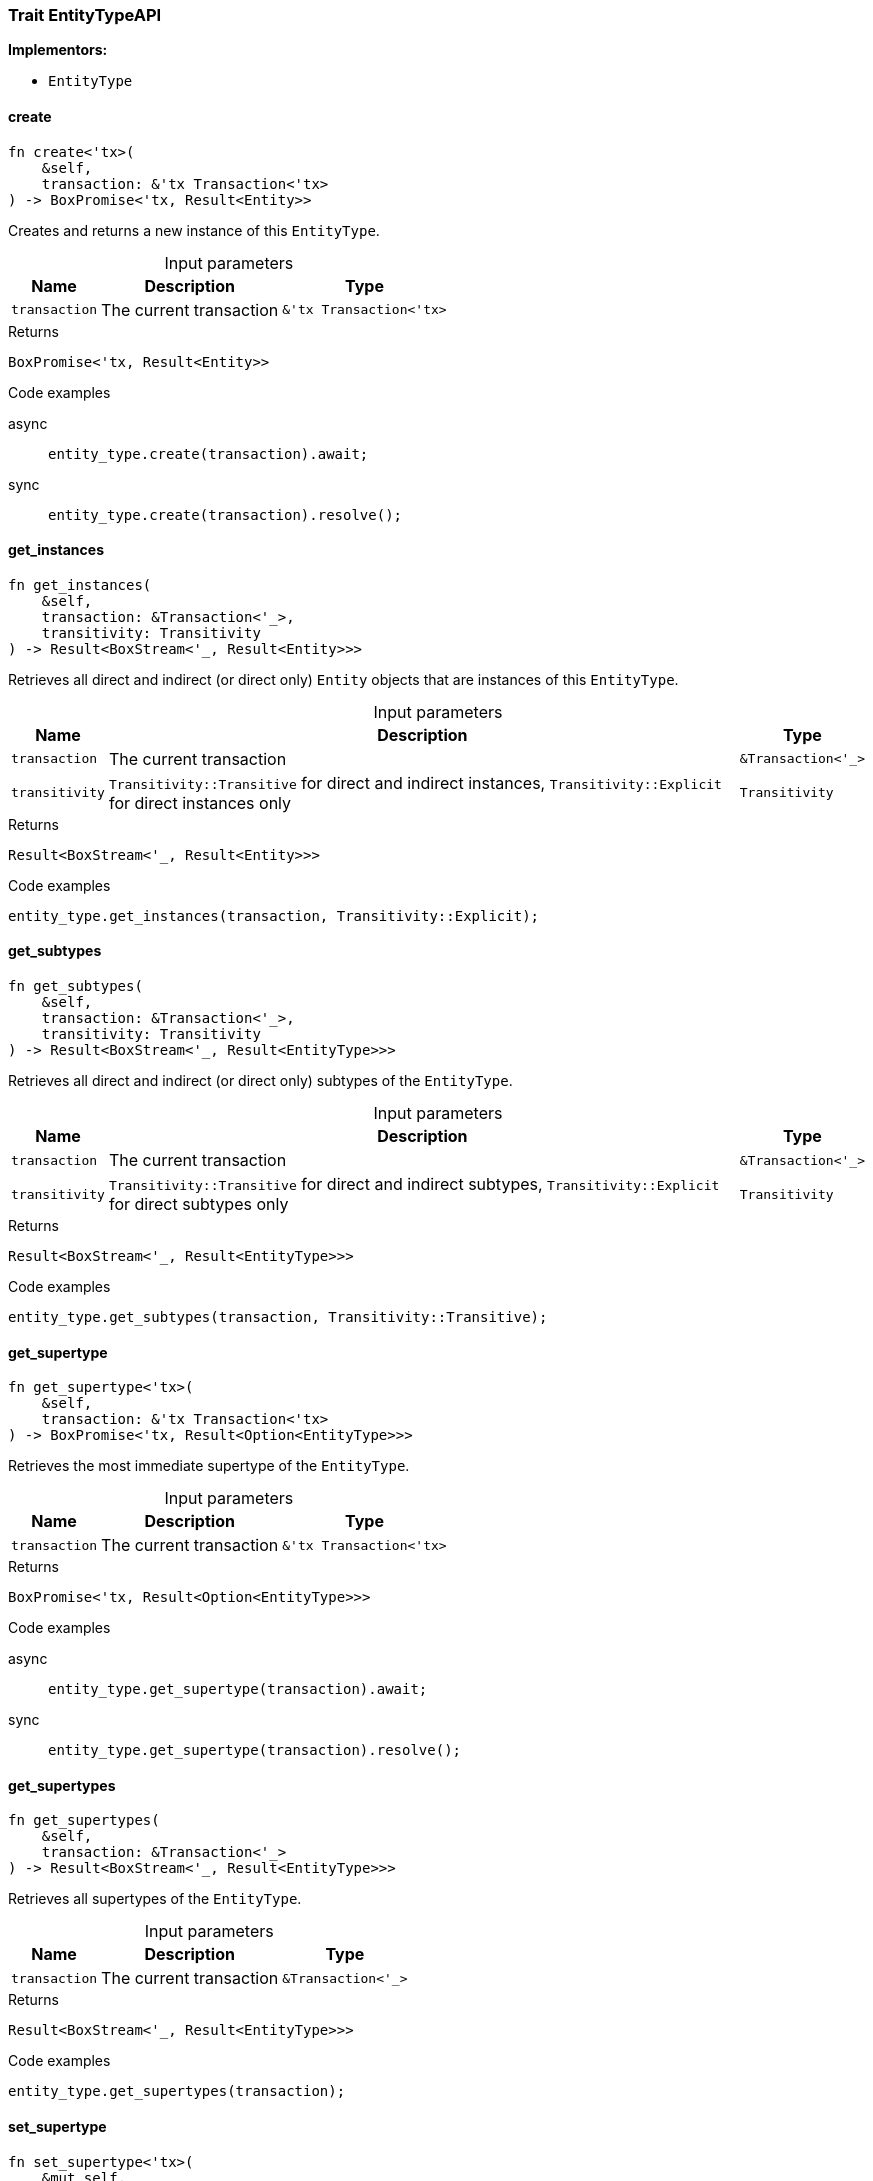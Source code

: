 [#_trait_EntityTypeAPI]
=== Trait EntityTypeAPI

*Implementors:*

* `EntityType`

// tag::methods[]
[#_trait_EntityTypeAPI_method_create]
==== create

[source,rust]
----
fn create<'tx>(
    &self,
    transaction: &'tx Transaction<'tx>
) -> BoxPromise<'tx, Result<Entity>>
----

Creates and returns a new instance of this ``EntityType``.

[caption=""]
.Input parameters
[cols="~,~,~"]
[options="header"]
|===
|Name |Description |Type
a| `transaction` a| The current transaction a| `&'tx Transaction<'tx>`
|===

[caption=""]
.Returns
[source,rust]
----
BoxPromise<'tx, Result<Entity>>
----

[caption=""]
.Code examples
[tabs]
====
async::
+
--
[source,rust]
----
entity_type.create(transaction).await;
----

--

sync::
+
--
[source,rust]
----
entity_type.create(transaction).resolve();
----

--
====

[#_trait_EntityTypeAPI_method_get_instances]
==== get_instances

[source,rust]
----
fn get_instances(
    &self,
    transaction: &Transaction<'_>,
    transitivity: Transitivity
) -> Result<BoxStream<'_, Result<Entity>>>
----

Retrieves all direct and indirect (or direct only) ``Entity`` objects that are instances of this ``EntityType``.

[caption=""]
.Input parameters
[cols="~,~,~"]
[options="header"]
|===
|Name |Description |Type
a| `transaction` a| The current transaction a| `&Transaction<'_>`
a| `transitivity` a| ``Transitivity::Transitive`` for direct and indirect instances, ``Transitivity::Explicit`` for direct instances only a| `Transitivity`
|===

[caption=""]
.Returns
[source,rust]
----
Result<BoxStream<'_, Result<Entity>>>
----

[caption=""]
.Code examples
[source,rust]
----
entity_type.get_instances(transaction, Transitivity::Explicit);
----

[#_trait_EntityTypeAPI_method_get_subtypes]
==== get_subtypes

[source,rust]
----
fn get_subtypes(
    &self,
    transaction: &Transaction<'_>,
    transitivity: Transitivity
) -> Result<BoxStream<'_, Result<EntityType>>>
----

Retrieves all direct and indirect (or direct only) subtypes of the ``EntityType``.

[caption=""]
.Input parameters
[cols="~,~,~"]
[options="header"]
|===
|Name |Description |Type
a| `transaction` a| The current transaction a| `&Transaction<'_>`
a| `transitivity` a| ``Transitivity::Transitive`` for direct and indirect subtypes, ``Transitivity::Explicit`` for direct subtypes only a| `Transitivity`
|===

[caption=""]
.Returns
[source,rust]
----
Result<BoxStream<'_, Result<EntityType>>>
----

[caption=""]
.Code examples
[source,rust]
----
entity_type.get_subtypes(transaction, Transitivity::Transitive);
----

[#_trait_EntityTypeAPI_method_get_supertype]
==== get_supertype

[source,rust]
----
fn get_supertype<'tx>(
    &self,
    transaction: &'tx Transaction<'tx>
) -> BoxPromise<'tx, Result<Option<EntityType>>>
----

Retrieves the most immediate supertype of the ``EntityType``.

[caption=""]
.Input parameters
[cols="~,~,~"]
[options="header"]
|===
|Name |Description |Type
a| `transaction` a| The current transaction a| `&'tx Transaction<'tx>`
|===

[caption=""]
.Returns
[source,rust]
----
BoxPromise<'tx, Result<Option<EntityType>>>
----

[caption=""]
.Code examples
[tabs]
====
async::
+
--
[source,rust]
----
entity_type.get_supertype(transaction).await;
----

--

sync::
+
--
[source,rust]
----
entity_type.get_supertype(transaction).resolve();
----

--
====

[#_trait_EntityTypeAPI_method_get_supertypes]
==== get_supertypes

[source,rust]
----
fn get_supertypes(
    &self,
    transaction: &Transaction<'_>
) -> Result<BoxStream<'_, Result<EntityType>>>
----

Retrieves all supertypes of the ``EntityType``.

[caption=""]
.Input parameters
[cols="~,~,~"]
[options="header"]
|===
|Name |Description |Type
a| `transaction` a| The current transaction a| `&Transaction<'_>`
|===

[caption=""]
.Returns
[source,rust]
----
Result<BoxStream<'_, Result<EntityType>>>
----

[caption=""]
.Code examples
[source,rust]
----
entity_type.get_supertypes(transaction);
----

[#_trait_EntityTypeAPI_method_set_supertype]
==== set_supertype

[source,rust]
----
fn set_supertype<'tx>(
    &mut self,
    transaction: &'tx Transaction<'tx>,
    supertype: EntityType
) -> BoxPromise<'tx, Result>
----

Sets the supplied ``EntityType`` as the supertype of the current ``EntityType``.

[caption=""]
.Input parameters
[cols="~,~,~"]
[options="header"]
|===
|Name |Description |Type
a| `transaction` a| The current transaction a| `&'tx Transaction<'tx>`
a| `supertype` a| The ``EntityType`` to set as the supertype of this ``EntityType`` a| `EntityType`
|===

[caption=""]
.Returns
[source,rust]
----
BoxPromise<'tx, Result>
----

[caption=""]
.Code examples
[tabs]
====
async::
+
--
[source,rust]
----
entity_type.set_supertype(transaction, super_entity_type).await;
----

--

sync::
+
--
[source,rust]
----
entity_type.set_supertype(transaction, super_entity_type).resolve();
----

--
====

// end::methods[]

